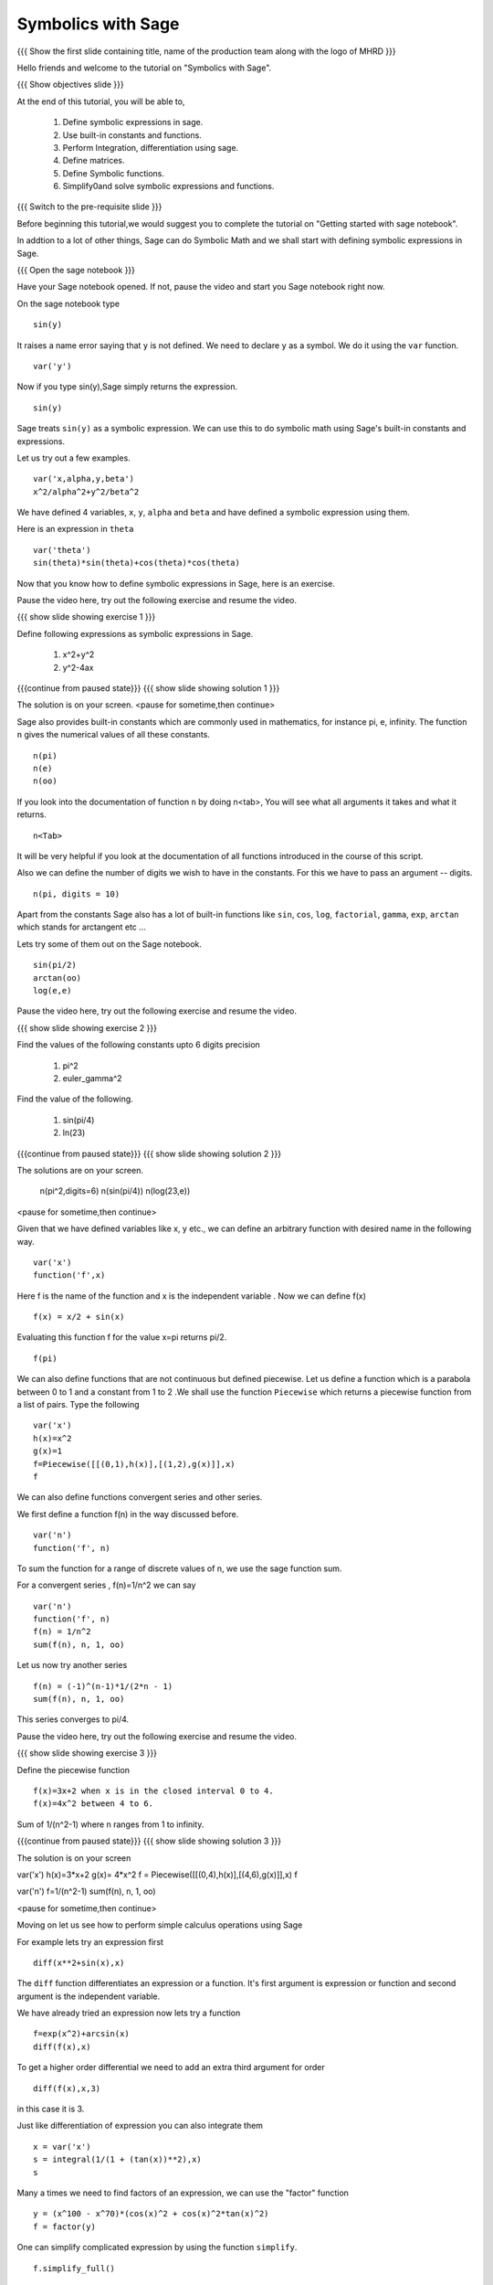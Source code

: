 .. Objectives
.. ----------

.. By the end of this tutorial, you will be able to

.. 1. Defining symbolic expressions in sage.  
.. # Using built-in constants and functions. 
.. # Performing Integration, differentiation using sage. 
.. # Defining matrices. 
.. # Defining Symbolic functions.  
.. # Simplifying and solving symbolic expressions and functions.


.. Prerequisites
.. -------------

..   1. getting started with sage notebook

     
.. Author              : Amit 
   Internal Reviewer   :  
   External Reviewer   :
   Language Reviewer   : Bhanukiran
   Checklist OK?       : <, if OK> [2010-10-05]

Symbolics with Sage
-------------------

.. L1

{{{ Show the  first slide containing title, name of the production
team along with the logo of MHRD }}}

.. R1

Hello friends and welcome to the tutorial on "Symbolics with Sage".

.. L2

{{{ Show objectives slide  }}}

.. R2

At the end of this tutorial, you will be able to,

 1. Define symbolic expressions in sage.  
 #. Use built-in constants and functions. 
 #. Perform Integration, differentiation using sage. 
 #. Define matrices. 
 #. Define Symbolic functions.  
 #. Simplify0and solve symbolic expressions and functions.

.. L3

{{{ Switch to the pre-requisite slide }}}

.. R3

Before beginning this tutorial,we would suggest you to complete the 
tutorial on "Getting started with sage notebook".

In addtion to a lot of other things, Sage can do Symbolic Math and 
we shall start with defining symbolic expressions in Sage. 

.. L4

{{{ Open the sage notebook }}}

.. R4

Have your Sage notebook opened. If not, pause the video and
start you Sage notebook right now. 

.. R5

On the sage notebook type

.. L5
::
   
    sin(y)

.. R6

It raises a name error saying that ``y`` is not defined. We need to
declare ``y`` as a symbol. We do it using the ``var`` function. 

.. L6
::

    var('y')

.. R7
   
Now if you type sin(y),Sage simply returns the expression.

.. L7
::

    sin(y)

.. R8

Sage treats ``sin(y)`` as a symbolic expression. We can use this to do
symbolic math using Sage's built-in constants and expressions.

Let us try out a few examples. 

.. L8
::
   
    var('x,alpha,y,beta') 
    x^2/alpha^2+y^2/beta^2

.. R9

We have defined 4 variables, ``x``, ``y``, ``alpha`` and ``beta`` and
have defined a symbolic expression using them.
 
Here is an expression in ``theta``  

.. L9
::
   
    var('theta')
    sin(theta)*sin(theta)+cos(theta)*cos(theta)

.. R10

Now that you know how to define symbolic expressions in Sage, here is
an exercise. 

Pause the video here, try out the following exercise and resume the video.

.. L10

.. L11

{{{ show slide showing exercise 1 }}}

.. R11

Define following expressions as symbolic expressions in Sage. 
   
   1. x^2+y^2
   #. y^2-4ax

.. L12

{{{continue from paused state}}}
{{{ show slide showing solution 1 }}}

.. R12

The solution is on your screen.
<pause for sometime,then continue>

.. R13

Sage also provides built-in constants which are commonly used in
mathematics, for instance pi, e, infinity. The function ``n`` gives
the numerical values of all these constants.

.. L13
:: 

    n(pi) 
    n(e) 
    n(oo)

.. R14
   
If you look into the documentation of function ``n`` by doing
n<tab>, You will see what all arguments it takes and what it returns.

.. L14
::

    n<Tab>

.. R15

It will be very helpful if you look at the documentation of all 
functions introduced in the course of this script.

Also we can define the number of digits we wish to have in the
constants. For this we have to pass an argument -- digits.

.. L15
::

    n(pi, digits = 10)

.. R16

Apart from the constants Sage also has a lot of built-in functions
like ``sin``, ``cos``, ``log``, ``factorial``, ``gamma``, ``exp``,
``arctan`` which stands for arctangent etc ...

Lets try some of them out on the Sage notebook.

.. L16
::
     
    sin(pi/2)
    arctan(oo)
    log(e,e)

.. R17

Pause the video here, try out the following exercise and resume the video.

.. L17

.. L18

{{{ show slide showing exercise 2 }}}

.. R18

Find the values of the following constants upto 6 digits precision
   
   1. pi^2
   #. euler_gamma^2


Find the value of the following.

   1. sin(pi/4)
   #. ln(23)  

.. L19

{{{continue from paused state}}}
{{{ show slide showing solution 2 }}}
 
.. R19

The solutions are on your screen.

  n(pi^2,digits=6)
  n(sin(pi/4))
  n(log(23,e))
 
<pause for sometime,then continue>

.. R20

Given that we have defined variables like x, y etc., we can define an
arbitrary function with desired name in the following way.

.. L20
::

    var('x') 
    function('f',x)

.. R21

Here f is the name of the function and x is the independent variable .
Now we can define f(x)  

.. L21
::

    f(x) = x/2 + sin(x)

.. R22

Evaluating this function f for the value x=pi returns pi/2.

.. L22
::

    f(pi)

.. R23

We can also define functions that are not continuous but defined
piecewise.  Let us define a function which is a parabola between 0
to 1 and a constant from 1 to 2 .We shall use the function ``Piecewise`` 
which returns a piecewise function from a list of pairs. 
Type the following 

.. L23
::
      
    var('x') 
    h(x)=x^2 
    g(x)=1 
    f=Piecewise([[(0,1),h(x)],[(1,2),g(x)]],x) 
    f

.. R24

We can also define functions convergent series and other series. 

We first define a function f(n) in the way discussed before.

.. L24
::

    var('n') 
    function('f', n)

.. R25

To sum the function for a range of discrete values of n, we use the
sage function sum.

For a convergent series , f(n)=1/n^2 we can say 

.. L25
::
   
    var('n') 
    function('f', n)
    f(n) = 1/n^2
    sum(f(n), n, 1, oo)

.. R26

Let us now try another series 

.. L26
::

    f(n) = (-1)^(n-1)*1/(2*n - 1)
    sum(f(n), n, 1, oo)

.. R27

This series converges to pi/4. 

Pause the video here, try out the following exercise and resume the video. 

.. L27

.. L28

{{{ show slide showing exercise 3 }}}

.. R28

Define the piecewise function

::
  
    f(x)=3x+2 when x is in the closed interval 0 to 4.  
    f(x)=4x^2 between 4 to 6.
   
Sum  of 1/(n^2-1) where n ranges from 1 to infinity. 

.. L29

{{{continue from paused state}}}
{{{ show slide showing solution 3 }}}

.. R29

The solution is on your screen

var('x')
h(x)=3*x+2
g(x)= 4*x^2
f = Piecewise([[(0,4),h(x)],[(4,6),g(x)]],x)
f

var('n')
f=1/(n^2-1)
sum(f(n), n, 1, oo)

<pause for sometime,then continue>

.. R30

Moving on let us see how to perform simple calculus operations 
using Sage

For example lets try an expression first 

.. L30
::

    diff(x**2+sin(x),x) 

.. R31

The ``diff`` function differentiates an expression or a function. It's
first argument is expression or function and second argument is the
independent variable.

We have already tried an expression now lets try a function 

.. L31
::

    f=exp(x^2)+arcsin(x) 
    diff(f(x),x)

.. R32

To get a higher order differential we need to add an extra third argument
for order 

.. L32
::
 
    diff(f(x),x,3)

.. R33

in this case it is 3.

Just like differentiation of expression you can also integrate them 

.. L33
::

    x = var('x') 
    s = integral(1/(1 + (tan(x))**2),x) 
    s

.. R34

Many a times we need to find factors of an expression, we can use the
"factor" function

.. L34
::

    y = (x^100 - x^70)*(cos(x)^2 + cos(x)^2*tan(x)^2) 
    f = factor(y)

.. R35

One can simplify complicated expression by using the 
function ``simplify``. 

.. L35
::
    
    f.simplify_full()

.. R36

This simplifies the expression fully. We can also do simplification of
just the algebraic part and the trigonometric part 

.. L36
::

    f.simplify_exp() 
    f.simplify_trig()

.. R37
    
One can also find roots of an equation by using ``find_root`` function

.. L37
::

    phi = var('phi') 
    find_root(cos(phi)==sin(phi),0,pi/2)

.. R38

Let's substitute this solution into the equation and see we were
correct 

.. L38
::

    var('phi') 
    f(phi)=cos(phi)-sin(phi)
    root=find_root(f(phi)==0,0,pi/2) 
    f.substitute(phi=root)

.. R39

As we can see when we substitute the value the answer is almost = 0 showing 
the solution we got was correct.

Pause the video here, try out the following exercise and resume the video. 

.. L39

.. L40

{{{ show slide showing exercise 4 }}}

.. R40

Differentiate the following. 
      
      1. sin(x^3)+log(3x)  , degree=2
      #. x^5*log(x^7)      , degree=4 

Integrate the given expression 
      
      sin(x^2)+exp(x^3) 

Find x
      cos(x^2)-log(x)=0
      Does the equation have a root between 1,2. 

.. L41

{{{continue from paused state}}}
{{{ show slide showing solution 4 }}}

.. R41

The solution is on your screen

var('x')
f(x)= x^5*log(x^7)
diff(f(x),x,5)

var('x')
integral(x*sin(x^2),x)

var('x')
f=cos(x^2)-log(x)
find_root(f(x)==0,1,2)

<pause for sometime,then continue>

.. R42

Lets us now try some matrix algebra symbolically 

.. L42
::

    var('a,b,c,d') 
    A=matrix([[a,1,0],[0,b,0],[0,c,d]]) 
    A

.. R43

Now lets do some of the matrix operations on this matrix

.. L43
::
    
    A.det() 
    A.inverse()

.. R44

As we can see, we got the determinant and the inverse of the matrix 
respectively.

Pause the video here, try out the following exercise and resume the video.

.. L44

.. L45

{{{ show slide showing exercise 5 }}} 

.. R45

 Find the determinant and inverse of 

      A=[[x,0,1][y,1,0][z,0,y]]

.. L46

{{{continue from paused state}}}
{{{ show slide showing solution 5 }}}

.. R47

The solution is on your screen

var('x,y,z')
A=matrix([[x,0,1],[y,1,0],[z,0,y]])
A.det()
A.inverse()

<pause for sometime,then continue>

.. L48

{{{ Show the summary slide }}}

.. R48

This brings us to the end of this tutorial. In this tutorial, 
we have learnt to,

1. Define symbolic expression and functions using the method ``var``.
#. Use built-in constants like pi,e,oo and functions like 
   sum,sin,cos,log,exp and many more.  
#. Use <Tab> to see the documentation of a function. 
#. Do simple calculus using functions
   - diff()--to find a differential of a function
   - integral()--to integrate an expression
   - simplify--to simplify complicated expression. 
#. Substitute values in expressions using ``substitute`` function.
#. Create symbolic matrices and perform operations on them like--
   - det()--to find out the determinant of a matrix
   - inverse()--to find out the inverse of a matrix.

.. L49

{{{Show self assessment questions slide}}}

.. R49

Here are some self assessment questions for you to solve

1. How do you define a name 'y' as a symbol?


2. Get the value of pi upto precision 5 digits using sage?


3. Find third order differential function of

   f(x)=sin(x^2)+exp(x^3)
 
.. L50

{{{solution of self assessment questions on slide}}}

.. R50

And the answers,

1. We define a symbol using the function ``var``.In this case it will be
   ::

    var('y')

2. The value of pi upto precision 5 digits is given as,
   ::

    n(pi,5)

3. The third order differential function can be found out by adding the 
   third argument which states the order.The syntax will be,
   ::

    diff(f(x),x,3)

.. L51

{{{Show thank you slide}}}

.. R51

Hope you have enjoyed this tutorial and found it useful.
Thank You!

